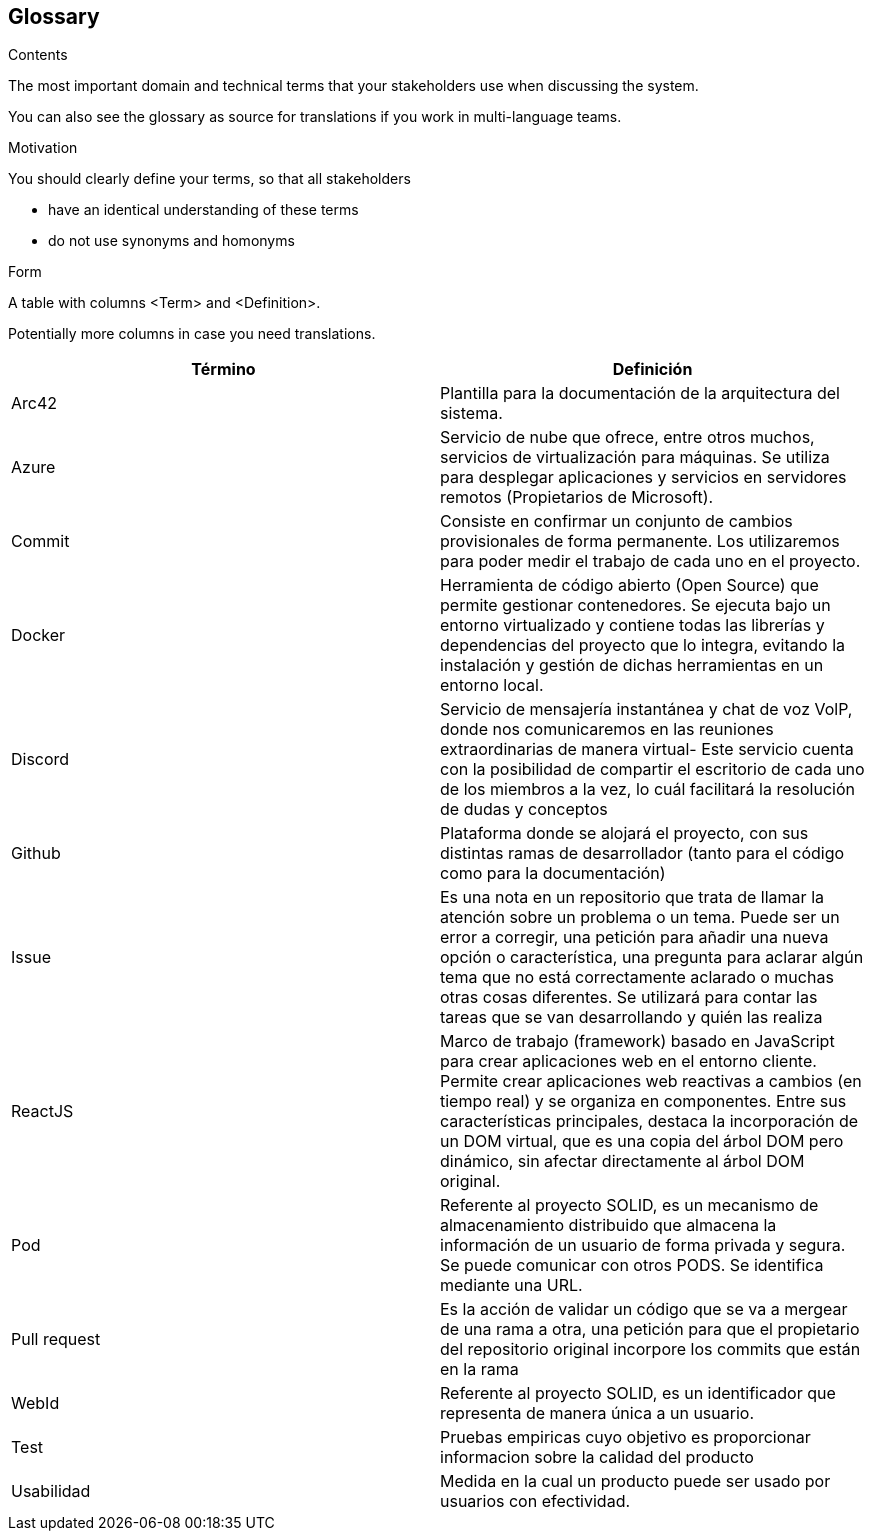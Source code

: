 [[section-glossary]]
== Glossary



[role="arc42help"]
****
.Contents
The most important domain and technical terms that your stakeholders use when discussing the system.

You can also see the glossary as source for translations if you work in multi-language teams.

.Motivation
You should clearly define your terms, so that all stakeholders

* have an identical understanding of these terms
* do not use synonyms and homonyms

.Form
A table with columns <Term> and <Definition>.

Potentially more columns in case you need translations.

****

[options="header"]
|===
| Término      | Definición
| Arc42     | Plantilla para la documentación de la arquitectura del sistema.
| Azure | Servicio de nube que ofrece, entre otros muchos, servicios de virtualización para máquinas. Se utiliza para desplegar aplicaciones y servicios en servidores remotos (Propietarios de Microsoft).
| Commit    | Consiste en confirmar un conjunto de cambios provisionales de forma permanente. Los utilizaremos para poder medir el trabajo de cada uno en el proyecto.
| Docker | Herramienta de código abierto (Open Source) que permite gestionar contenedores. Se ejecuta bajo un entorno virtualizado y contiene todas las librerías y dependencias del proyecto que lo integra, evitando la instalación y gestión de dichas herramientas en un entorno local.
| Discord     | Servicio de mensajería instantánea y chat de voz VolP, donde nos comunicaremos en las reuniones extraordinarias de manera virtual- Este servicio cuenta con la posibilidad de compartir el escritorio de cada uno de los miembros a la vez, lo cuál facilitará la resolución de dudas y conceptos
| Github    | Plataforma donde se alojará el proyecto, con sus distintas ramas de desarrollador (tanto para el código como para la documentación)
| Issue     | Es una nota en un repositorio que trata de llamar la atención sobre un problema o un tema. Puede ser un error a corregir, una petición para añadir una nueva opción o característica, una pregunta para aclarar algún tema que no está correctamente aclarado o muchas otras cosas diferentes. Se utilizará para contar las tareas que se van desarrollando y quién las realiza
| ReactJS | Marco de trabajo (framework) basado en JavaScript para crear aplicaciones web en el entorno cliente. Permite crear aplicaciones web reactivas a cambios (en tiempo real) y se organiza en componentes. Entre sus características principales, destaca la incorporación de un DOM virtual, que es una copia del árbol DOM pero dinámico, sin afectar directamente al árbol DOM original.
| Pod | Referente al proyecto SOLID, es un mecanismo de almacenamiento distribuido que almacena la información de un usuario de forma privada y segura. Se puede comunicar con otros PODS. Se identifica mediante una URL.
| Pull request     | Es la acción de validar un código que se va a mergear de una rama a otra, una petición para que el propietario del repositorio original incorpore los commits que están en la rama
| WebId | Referente al proyecto SOLID, es un identificador que representa de manera única a un usuario. 
| Test | Pruebas empiricas cuyo objetivo es proporcionar informacion sobre la calidad del producto
| Usabilidad | Medida en la cual un producto puede ser usado por usuarios con efectividad.
|===
